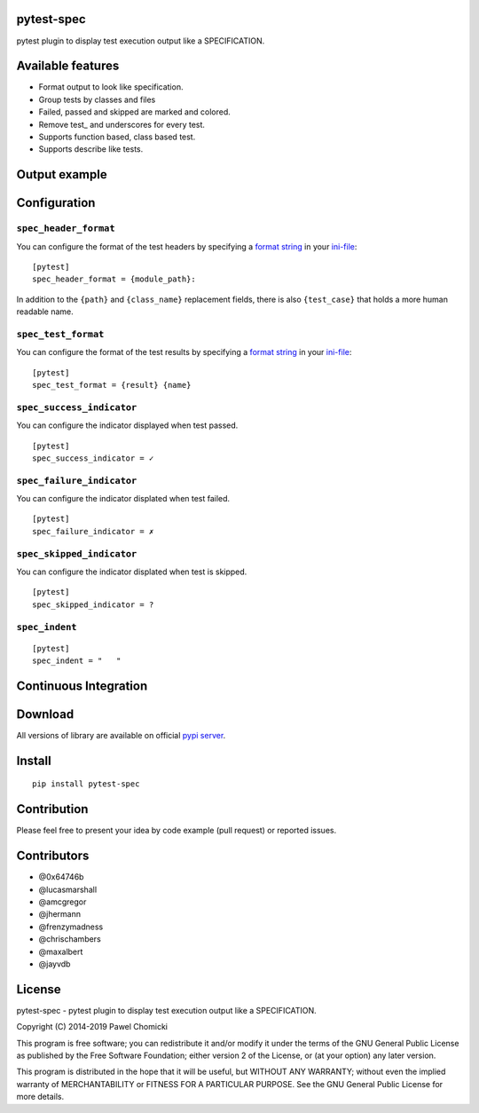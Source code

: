 pytest-spec
===========
pytest plugin to display test execution output like a SPECIFICATION.


Available features
==================
* Format output to look like specification.
* Group tests by classes and files
* Failed, passed and skipped are marked and colored.
* Remove test\_ and underscores for every test.
* Supports function based, class based test.
* Supports describe like tests.


Output example
==============

.. image:: https://github.com/pchomik/pytest-spec/raw/issue29/docs/output.png


Configuration
=============

``spec_header_format``
----------------------

You can configure the format of the test headers by specifying a `format string <https://docs.python.org/2/library/string.html#format-string-syntax>`_ in your `ini-file <http://doc.pytest.org/en/latest/customize.html#inifiles>`_:

::

    [pytest]
    spec_header_format = {module_path}:

In addition to the ``{path}`` and ``{class_name}`` replacement fields, there is also ``{test_case}`` that holds a more human readable name.

``spec_test_format``
--------------------

You can configure the format of the test results by specifying a `format string <https://docs.python.org/2/library/string.html#format-string-syntax>`_ in your `ini-file <http://doc.pytest.org/en/latest/customize.html#inifiles>`_:

::

    [pytest]
    spec_test_format = {result} {name}

``spec_success_indicator``
--------------------------

You can configure the indicator displayed when test passed.

::

    [pytest]
    spec_success_indicator = ✓

``spec_failure_indicator``
--------------------------

You can configure the indicator displated when test failed.

::

    [pytest]
    spec_failure_indicator = ✗

``spec_skipped_indicator``
--------------------------

You can configure the indicator displated when test is skipped.

::

    [pytest]
    spec_skipped_indicator = ?

``spec_indent``
---------------

::

    [pytest]
    spec_indent = "   "

Continuous Integration
======================
.. image:: https://github.com/pchomik/pytest-spec/workflows/build/badge.svg
     :target: https://github.com/pchomik/pytest-spec/actions

Download
========
All versions of library are available on official `pypi server <https://pypi.org/project/pytest-spec/#history>`_.

Install
=======
::

    pip install pytest-spec

Contribution
============
Please feel free to present your idea by code example (pull request) or reported issues.

Contributors
============
* @0x64746b
* @lucasmarshall
* @amcgregor
* @jhermann
* @frenzymadness
* @chrischambers
* @maxalbert
* @jayvdb

License
=======
pytest-spec - pytest plugin to display test execution output like a SPECIFICATION.

Copyright (C) 2014-2019 Pawel Chomicki

This program is free software; you can redistribute it and/or modify it under the terms of the GNU General Public License as published by the Free Software Foundation; either version 2 of the License, or (at your option) any later version.

This program is distributed in the hope that it will be useful, but WITHOUT ANY WARRANTY; without even the implied warranty of MERCHANTABILITY or FITNESS FOR A PARTICULAR PURPOSE. See the GNU General Public License for more details.
